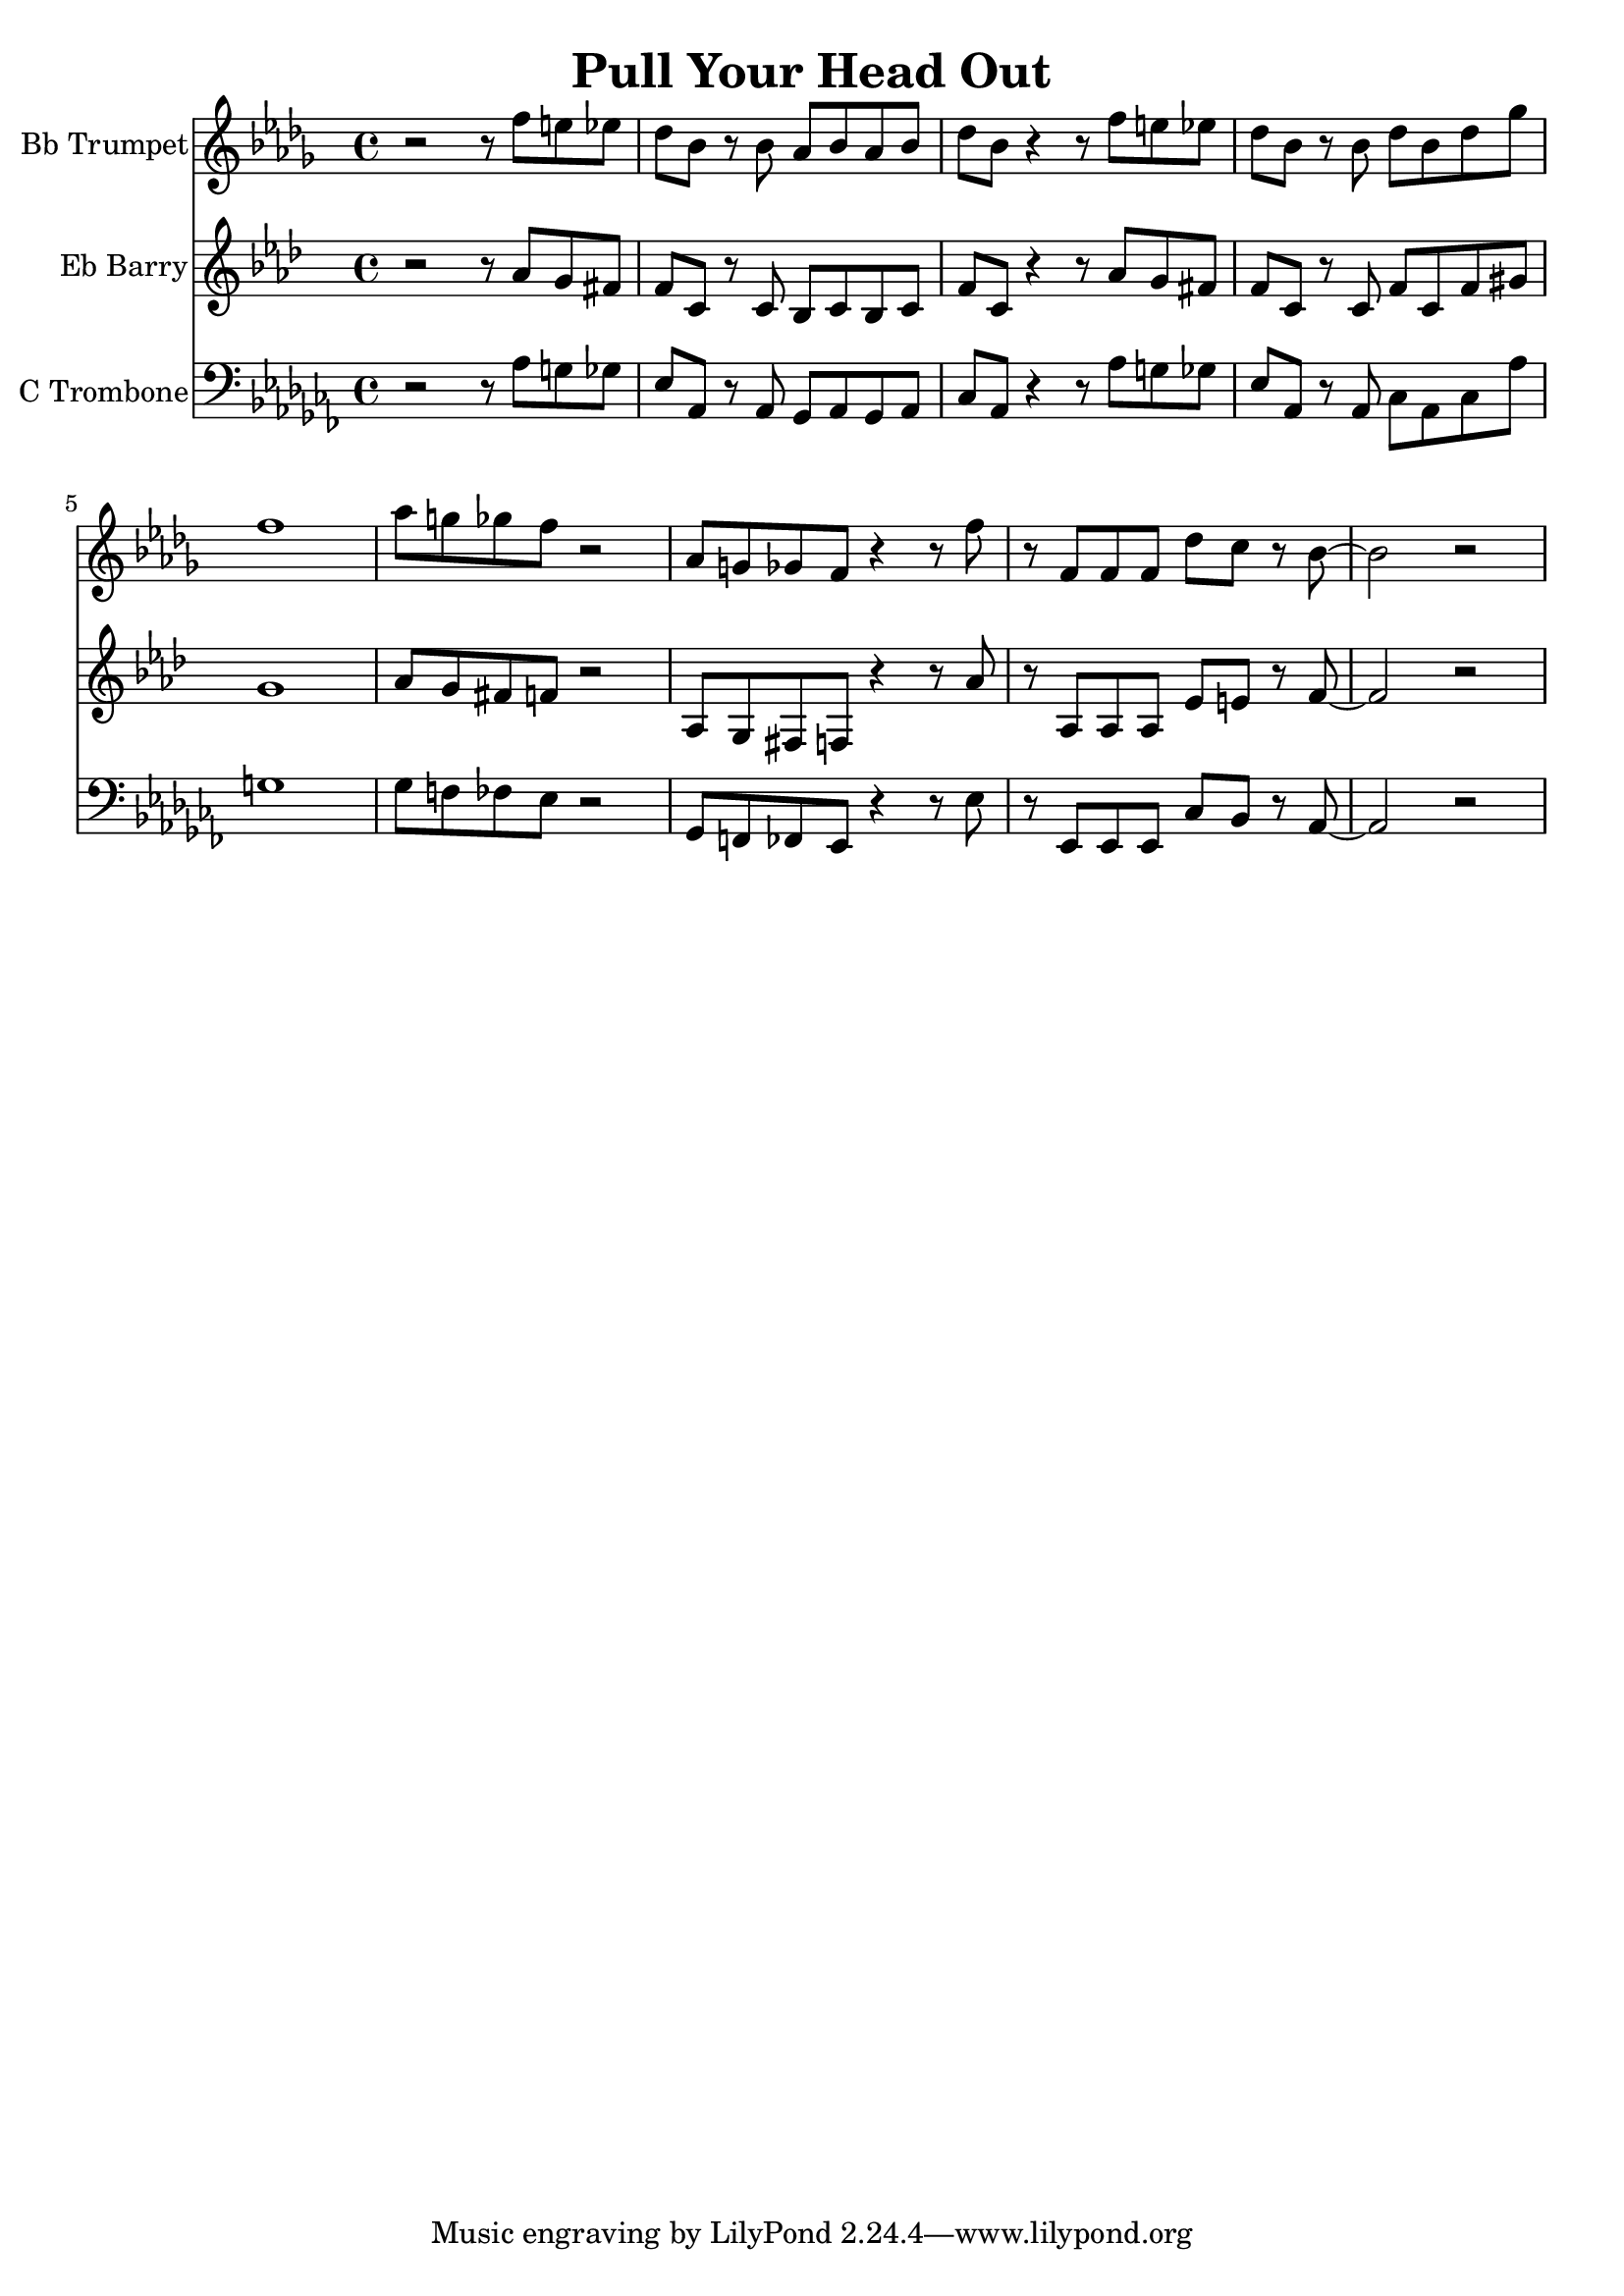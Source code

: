 \version "2.18.2"

\header {
  title = "Pull Your Head Out"
}

%{ this one transposes alright I think %}
trumpet = {
    \transpose aes bes {
        \key aes \minor
        r2 r8 ees''8 d''8 des''8 ces''8 aes'8 r8 aes'8 ges'8 aes'8 ges'8 aes'8 ces''8 aes'8
        r4 r8 ees''8 d''8 des''8 ces''8 aes'8 r8 aes'8 ces''8 aes'8 ces''8 fes''8 ees''1
        ges''8 f''8 fes''8 ees''8 r2
        ges'8 f'8 fes'8 ees'8 r4 r8
        ees''8 r8 ees'8 ees'8 ees'8 ces''8 bes'8 r8 aes'8~ aes'2 r2
    }
}

barry = {
    \transpose aes f {
        \key aes \minor
        r2 r8 ces''8 bes'8 a'8 aes'8 ees'8 r8 ees'8 des'8 ees'8 des'8 ees'8 aes'8 ees'8
        r4 r8 ces''8 bes'8 a'8 aes'8 ees'8 r8 ees'8 aes'8 ees'8 aes'8 b'8 bes'1
        ces''8 bes'8 a'8 aes'8 r2
        ces'8 bes8 a aes8 r4 r8
        ces''8 r8 ces'8 ces'8 ces'8 ges'8 g'8 r8 aes'8~ aes'2 r2
    }
}

trombone = {
    \key aes \minor
    \clef bass
    r2 r8 aes8 g8 ges8 ees8 aes,8 r8 aes,8 ges,8 aes,8 ges,8 aes,8 ces8 aes,8
    r4 r8 aes8 g8 ges8 ees8 aes,8 r8 aes,8 ces8 aes,8 ces8 aes8 g1
    ges8 f8 fes8 ees8 r2
    ges,8 f,8 fes,8 ees,8 r4 r8
    ees8 r8 ees,8 ees,8 ees,8 ces8 bes,8 r8 aes,8~ aes,2 r2
}

\score {
    <<
        \new Staff \with { instrumentName = #"Bb Trumpet" } { \trumpet }
        \new Staff \with { instrumentName = #"Eb Barry" } { \barry }
        \new Staff \with { instrumentName = #"C Trombone" } { \trombone }
    >>
    \layout {}
    \midi{ \tempo 4 = 110 }
}
